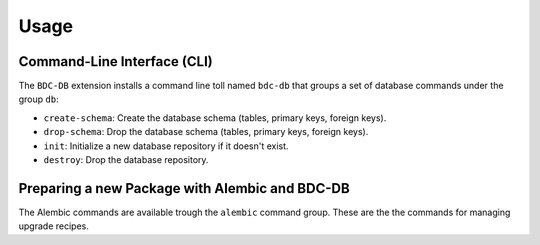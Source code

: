 ..
    This file is part of BDC-DB.
    Copyright (C) 2020 INPE.

    BDC-DB is a free software; you can redistribute it and/or modify it
    under the terms of the MIT License; see LICENSE file for more details.


Usage
=====


Command-Line Interface (CLI)
----------------------------


The ``BDC-DB`` extension installs a command line toll named ``bdc-db`` that groups a set of database commands under the group ``db``:

- ``create-schema``: Create the database schema (tables, primary keys, foreign keys).

- ``drop-schema``: Drop the database schema (tables, primary keys, foreign keys).

- ``init``: Initialize a new database repository if it doesn't exist.

- ``destroy``: Drop the database repository.


Preparing a new Package with Alembic and BDC-DB
-----------------------------------------------


The Alembic commands are available trough the ``alembic`` command group. These are the the commands for managing upgrade recipes.




